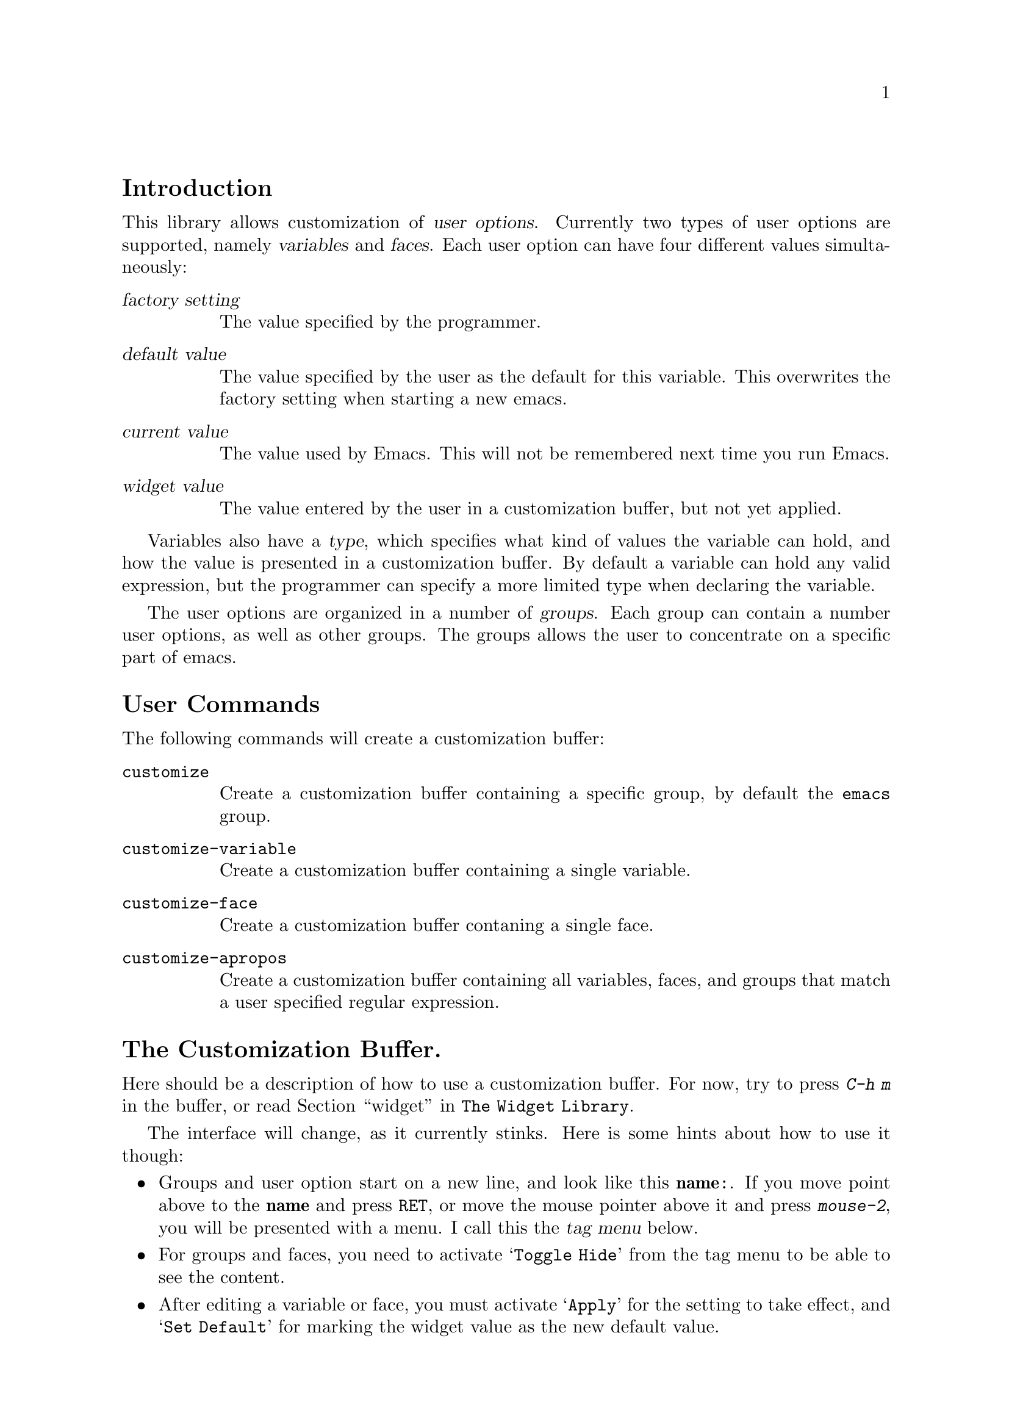\input texinfo.tex

@c %**start of header
@setfilename custom.info
@settitle The Customization Library
@iftex
@afourpaper
@headings double
@end iftex
@c %**end of header

@node Top, Introduction, (dir), (dir)
@comment  node-name,  next,  previous,  up
@top The Customization Library

Version: 0.9

@menu
* Introduction::                
* User Commands::               
* The Customization Buffer::    
* Declaring Groups::            
* Declaring Variables::         
* Declaring Faces::             
* The Init File::               
* Wishlist::                    
@end menu

@node   Introduction, User Commands, Top, Top
@comment  node-name,  next,  previous,  up
@section Introduction

This library allows customization of @dfn{user options}.  Currently two
types of user options are supported, namely @dfn{variables} and
@dfn{faces}.  Each user option can have four different values
simultaneously:
@table @dfn
@item factory setting
The value specified by the programmer.
@item default value
The value specified by the user as the default for this variable.  This
overwrites the factory setting when starting a new emacs.
@item current value
The value used by Emacs.  This will not be remembered next time you
run Emacs.
@item widget value
The value entered by the user in a customization buffer, but not yet
applied.
@end table

Variables also have a @dfn{type}, which specifies what kind of values
the variable can hold, and how the value is presented in a customization
buffer.  By default a variable can hold any valid expression, but the
programmer can specify a more limited type when declaring the variable.

The user options are organized in a number of @dfn{groups}.  Each group
can contain a number user options, as well as other groups.  The groups
allows the user to concentrate on a specific part of emacs.

@node  User Commands, The Customization Buffer, Introduction, Top
@comment  node-name,  next,  previous,  up
@section User Commands

The following commands will create a customization buffer:

@table @code
@item customize
Create a customization buffer containing a specific group, by default
the @code{emacs} group.

@item customize-variable
Create a customization buffer containing a single variable.  

@item customize-face
Create a customization buffer contaning a single face.

@item customize-apropos
Create a customization buffer containing all variables, faces, and
groups that match a user specified regular expression.
@end table

@node  The Customization Buffer, Declaring Groups, User Commands, Top
@comment  node-name,  next,  previous,  up
@section The Customization Buffer.

Here should be a description of how to use a customization buffer. 
For now, try to press @kbd{C-h m} in the buffer, or read @ref{User
Interface,,widget,The Widget Library}. 

The interface will change, as it currently stinks.  Here is some hints
about how to use it though:

@itemize @bullet
@item
Groups and user option start on a new line, and look like this
@t{@b{name}:}.  If you move point above to the @t{@b{name}} and press
@kbd{@key{RET}}, or move the mouse pointer above it and press
@kbd{mouse-2}, you will be presented with a menu.  I call this the
@dfn{tag menu} below. 

@item
For groups and faces, you need to activate @samp{Toggle Hide} from the
tag menu to be able to see the content.

@item
After editing a variable or face, you must activate @samp{Apply} for the
setting to take effect, and @samp{Set Default} for marking the widget
value as the new default value.

@item
After setting new default values with @samp{Set Default}, you must
activate the @samp{Save} button in the bottom of the screen to save the
new defaults.  Otherwise the new defaults will be silently forgotten.

@item
Pushing @samp{Save} is a no-op unless you have activated @samp{Set Default}
for some user option.

@item
The @code{face} widget never attempts to display the current value of a
face.  Instead it allows you to specify how the face should be
initialized.  This is done with a list of @dfn{display} and
@dfn{attributes} pairs, where the first display that matches a frame
specify the attributes to use for that frame.

A display can either match all frames, or only frames with a given
@dfn{type}, @dfn{class}, and @dfn{background}.  The checkbox before each
of these display parameters determine whether the parameter will be
checked.  If the checkbox before @samp{Type} is unchecked, the display
will match all types of frames.  If it is checked, it will match the
type of frames specified on the rest of the line.

The attributes are specified next.  Each attribute line begins with a
checkbox, if that checkbox is unchecked the face will not affect that
particular attribute on the screen, otherwise the face will force the
the text to have the value for attribute specified after the attrbute
name.  This means that an attribute like @samp{bold} in effect have
three states: If the first checkmark is unchecked, the face will not
affect the boldness of the text.  If the first checkmark is checked, but
the second is unchecked, the text will be forced to be unbold.  If both
checkmarks are checked, the text will be forced to be bold.

Think about this, and mail me a suggestion for how to make the face
widget more intuitive. 
@end itemize

@node  Declaring Groups, Declaring Variables, The Customization Buffer, Top
@comment  node-name,  next,  previous,  up
@section Declaring Groups

Use @code{defgroup} to declare new customization groups. 

@defun defgroup symbol members [keyword value]... doc
Declare @var{symbol} as a customization group containing @var{members}. 
@var{symbol} does not need to be quoted.

@var{members} should be an alist of the form ((@var{name}
@var{widget})...) where @var{name} is a symbol and @var{widget} is a
widget for editing that symbol.  Useful widgets are
@code{custom-variable} for editing variables, @code{custom-face} for
editing faces, and @code{custom-group} for editing groups.@refill

@var{doc} is the group documentation.

The following @var{keyword}'s are defined:

@table @code
@item :group
@var{value} should be a customization group. 
Add @var{symbol} to that group. 
@end table
@end defun

Internally, custom uses the symbol property @code{custom-group} to keep
track of the group members, and @code{group-documentation} for the
documentation string. 

@node  Declaring Variables, Declaring Faces, Declaring Groups, Top
@comment  node-name,  next,  previous,  up
@section Declaring Variables

Use @code{defcustom} to declare user editable variables.

@defun defcustom symbol [keyword value]... doc
Declare @var{symbol} as a customizable variable that defaults to @var{value}.
Neither @var{symbol} nor @var{value} needs to be quoted.
If @var{symbol} is not already bound, initialize it to @var{value}.

@var{doc} is the variable documentation.

The following @var{keyword}'s are defined:

@table @code
@item :type	
@var{value} should be a sexp widget.
@item :group
@var{value} should be a customization group. 
Add @var{symbol} to that group. 
@end table

@xref{Sexp Types,,widget,The Widget Library}, for information about
widgets to use together with the @code{:type} keyword.
@end defun

Internally, custom uses the symbol property @code{custom-type} to keep
track of the variables type, @code{factory-value} for the program
specified default value, @code{default-value} for a user specified
default value, and @code{variable-documentation} for the documentation
string.


@node  Declaring Faces, The Init File, Declaring Variables, Top
@comment  node-name,  next,  previous,  up
@section Declaring Faces

Faces are declared with @code{defface}.

@defun defface FACE SPEC [KEYWORD VALUE]... DOC

Declare @var{face} as a customizable face that defaults to @var{spec}.
@var{face} does not need to be quoted.

If @var{face} has been set with `custom-set-face', set the face attributes
as specified by that function, otherwise set the face attributes
according to @var{spec}.

@var{doc} is the face documentation.

The following @var{keyword}'s are defined:

@table @code
@item :group
@var{value} should be a customization group. 
Add @var{symbol} to that group. 
@end table

@var{spec} should be an alist of the form @samp{((@var{display} @var{atts})...)}.

@var{atts} is a list of face attributes and their values.  The possible
attributes are defined in the variable `custom-face-attributes'.
Alternatively, @var{atts} can be a face in which case the attributes of
that face is used.

The @var{atts} of the first entry in @var{spec} where the @var{display}
matches the frame should take effect in that frame.  @var{display} can
either be the symbol `t', which will match all frames, or an alist of
the form @samp{((@var{req} @var{item}...)...)}@refill

For the @var{display} to match a FRAME, the @var{req} property of the
frame must match one of the @var{item}.  The following @var{req} are
defined:@refill

@table @code
@item type
(the value of (window-system))@br
Should be one of @code{x} or @code{tty}.

@item class
(the frame's color support)@br
Should be one of @code{color}, @code{grayscale}, or @code{mono}.

@item background
(what color is used for the background text)@br
Should be one of @code{light} or @code{dark}.
@end table
  
Internally, custom uses the symbol property @code{factory-face} for the
program specified default face properties, @code{default-face} for a
user specified default properties, and @code{face-documentation} for the
documentation string.@refill

@end defun

@node  The Init File, Wishlist, Declaring Faces, Top
@comment  node-name,  next,  previous,  up
@section The Init File

When you save the customizations, call to @code{custom-set-variables},
@code{custom-set-faces} are inserted into the file specified by
@code{custom-file}.  By default @code{custom-file} is your @file{.emacs}
file.  The two functions will initialize variables and faces as you have
specified. 

@node  Wishlist,  , The Init File, Top
@comment  node-name,  next,  previous,  up
@section Wishlist

@itemize @bullet
@item
The names of the menu items for the @code{custom-variable},
@code{custom-face}, and @code{custom-group} tags should be rethought.
Some of the actions may be better placed as buttons in the buffer.

@item
The menu items above should be grayed out when the information is
missing.  I.e. if a variable doesn't have a factory setting, the user
should not be allowed to select the @samp{Factory} menu item.

@item 
We need @strong{much} better support for keyboard operations in the
customize buffer.

@item
There should be buttons that will apply, set, reset, etc. all the relevant
widgets in a customize buffer.

@item
There should be a menu in the customize buffer.

@item
The group widget should allow you to apply, set, reset, etc. all the
relevant members of the group.

@item
There should be a function to create a customize menu from a group.

@item
There should be a `Help | Customize' entry in the menu bar with a user
specified number of levels of submenus.  

@item
It would be nice if one could set simple variables directly from the
menu. 

@item
Support real specifiers under XEmacs.

@item
@code{customize-apropos} should only match user options that has either
been declared with this library, or variables whose documentation start
with @samp{*}.  With an prefix argument, also match all variables that
has a documentation string.

@item
If there is only one line of documentation, the @samp{Documentation}
tag-menu items should go from `first line only' to `none' without going
over `full'.  I.e. it should have two states instead of three.

@item
@code{custom-face} should display the @code{face-documentation}
property.

@item
@code{custom-face}, @code{custom-variable}, and @code{custom-group}
should be derived from a common @code{custom} widget.

@item
Integrate with @file{w3} so you can customization buffers with much
better formatting.  I'm thinking about adding a <custom>name</custom>
tag. 

@end itemize

@contents
@bye
